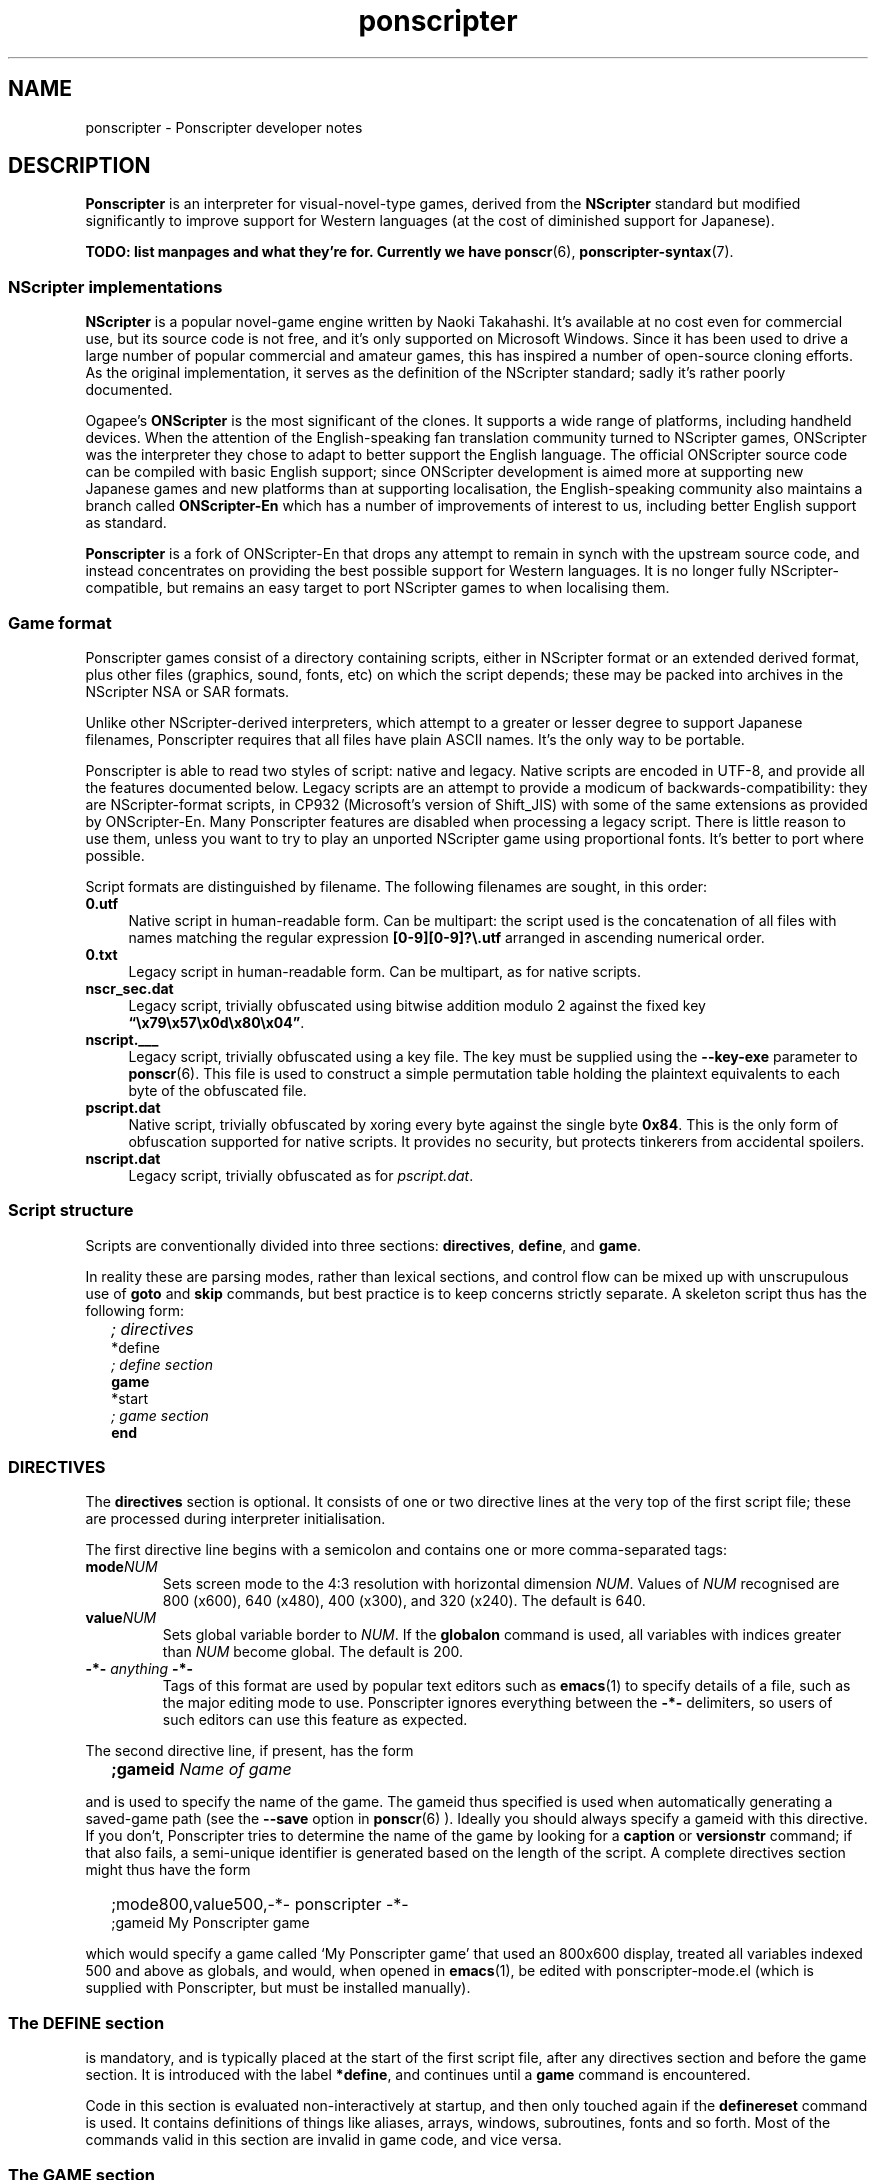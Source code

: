 .TH ponscripter 7
.
.SH NAME
ponscripter \- Ponscripter developer notes
.
.SH DESCRIPTION
.
.BR Ponscripter
is an interpreter for visual-novel-type games, derived from the
.BR NScripter
standard but modified significantly to improve support for Western
languages (at the cost of diminished support for Japanese).
.
.PP
.B TODO: list manpages and what they're for.
.B Currently we have
.BR ponscr (6),\  ponscripter-syntax (7).
.
.SS NScripter implementations
.
.BR NScripter
is a popular novel-game engine written by Naoki Takahashi.
.
It's available at no cost even for commercial use, but its source code
is not free, and it's only supported on Microsoft Windows.
.
Since it has been used to drive a large number of popular commercial
and amateur games, this has inspired a number of open-source cloning
efforts.
.
As the original implementation, it serves as the definition of the
NScripter standard; sadly it's rather poorly documented.
.
.PP
Ogapee's
.BR ONScripter
is the most significant of the clones.
.
It supports a wide range of platforms, including handheld devices.
.
When the attention of the English-speaking fan translation community
turned to NScripter games, ONScripter was the interpreter they chose
to adapt to better support the English language.
.
The official ONScripter source code can be compiled with basic English
support; since ONScripter development is aimed more at supporting new
Japanese games and new platforms than at supporting localisation, the
English-speaking community also maintains a branch called
.BR ONScripter-En
which has a number of improvements of interest to us, including better
English support as standard.
.
.PP
.BR Ponscripter
is a fork of ONScripter-En that drops any attempt to remain in synch
with the upstream source code, and instead concentrates on providing
the best possible support for Western languages.
.
It is no longer fully NScripter-compatible, but remains an easy target
to port NScripter games to when localising them.
.
.SS Game format
.
Ponscripter games consist of a directory containing scripts, either in
NScripter format or an extended derived format, plus other files
(graphics, sound, fonts, etc) on which the script depends; these may
be packed into archives in the NScripter NSA or SAR formats.
.
.PP
Unlike other NScripter-derived interpreters, which attempt to a
greater or lesser degree to support Japanese filenames, Ponscripter
requires that all files have plain ASCII names.
.
It's the only way to be portable.
.
.PP
Ponscripter is able to read two styles of script: native and legacy.
.
Native scripts are encoded in UTF-8, and provide all the features
documented below.
.
Legacy scripts are an attempt to provide a modicum of
backwards-compatibility: they are NScripter-format scripts, in CP932
(Microsoft's version of Shift_JIS) with some of the same extensions as
provided by ONScripter-En.
.
Many Ponscripter features are disabled when processing a legacy
script.
.
There is little reason to use them, unless you want to try to play an
unported NScripter game using proportional fonts.
.
It's better to port where possible.
.
.PP
Script formats are distinguished by filename.
.
The following filenames are sought, in this order:
.
.TP 4
.BR 0.utf
Native script in human-readable form.
.
Can be multipart: the script used is the concatenation of all files
with names matching the regular expression
.BR [0\-9][0\-9]?\e.utf
arranged in ascending numerical order.
.
.TP 4
.BR 0.txt
Legacy script in human-readable form.
.
Can be multipart, as for native scripts.
.
.TP 4
.BR nscr_sec.dat
Legacy script, trivially obfuscated using bitwise addition modulo 2
against the fixed key
.BR \*(lq\ex79\ex57\ex0d\ex80\ex04\*(rq .
.
.TP 4
.BR nscript.___
Legacy script, trivially obfuscated using a key file.
.
The key must be supplied using the
.BR \-\-key\-exe
parameter to
.BR ponscr (6).
.
This file is used to construct a simple permutation table holding the
plaintext equivalents to each byte of the obfuscated file.
.
.TP 4
.BR pscript.dat
Native script, trivially obfuscated by xoring every byte against the
single byte
.BR 0x84 .
.
This is the only form of obfuscation supported for native scripts.
.
It provides no security, but protects tinkerers from accidental
spoilers.
.
.TP 4
.BR nscript.dat
Legacy script, trivially obfuscated as for
.IR pscript.dat .
.
.SS Script structure
.
Scripts are conventionally divided into three sections:
.BR directives ", " define ", and " game .
.
.PP
In reality these are parsing modes, rather than lexical sections, and
control flow can be mixed up with unscrupulous use of
.BR goto " and " skip
commands, but best practice is to keep concerns strictly separate.
.
A skeleton script thus has the following form:
.
.IP "" 2
.I ; directives
.br
*define
.br
.I ; define section
.br
.B game
.br
*start
.br
.I ; game section
.br
.B end
.
.SS DIRECTIVES
The
.BR directives
section is optional.
.
It consists of one or two directive lines at the very top of the first
script file; these are processed during interpreter initialisation.
.
.PP
The first directive line begins with a semicolon and contains one or
more comma-separated tags:
.
.TP
.BI mode NUM
Sets screen mode to the 4:3 resolution with horizontal dimension
.IR NUM .
Values of
.IR NUM
recognised are 800 (x600), 640 (x480), 400 (x300), and 320 (x240).
The default is 640.
.
.TP
.BI value NUM
Sets global variable border to
.IR NUM .
If the
.BR globalon
command is used, all variables with indices greater than
.IR NUM
become global.
.
The default is 200.
.
.TP
.BI \-*\- " anything " \-*\-
Tags of this format are used by popular text editors such as
.BR emacs (1)
to specify details of a file, such as the major editing mode to use.
.
Ponscripter ignores everything between the
.BR \-*\-
delimiters, so users of such editors can use this feature as expected.
.
.PP
The second directive line, if present, has the form
.IP "" 2
.BI ;gameid " Name of game"
.PP
and is used to specify the name of the game.
.
The gameid thus specified is used when automatically generating a
saved-game path (see the
.BR \-\-save
option in
.BR ponscr (6)
).
.
Ideally you should always specify a gameid with this directive.
.
If you don't, Ponscripter tries to determine the name of the game by
looking for a
.BR caption \ or \ versionstr
command; if that also fails, a semi-unique identifier is generated
based on the length of the script.
.
A complete directives section might thus have the form
.IP "" 2
;mode800,value500,-*- ponscripter -*-
.br
;gameid My Ponscripter game
.PP
which would specify a game called `My Ponscripter game' that used an
800x600 display, treated all variables indexed 500 and above as
globals, and would, when opened in
.BR emacs (1),
be edited with ponscripter\-mode.el (which is supplied with
Ponscripter, but must be installed manually).
.
.SS The DEFINE section
.
is mandatory, and is typically placed at the start of the first script
file, after any directives section and before the game section.
.
It is introduced with the label
.BR *define ,
and continues until a
.BR game
command is encountered.
.
.PP
Code in this section is evaluated non-interactively at startup, and
then only touched again if the
.BR definereset
command is used.
.
It contains definitions of things like aliases, arrays, windows,
subroutines, fonts and so forth.
.
Most of the commands valid in this section are invalid in game code,
and vice versa.
.
.SS The GAME section
.
is mandatory, and and makes up the bulk of the script.
.
It typically follows the define section.
.
.PP
It is introduced with the
.BR game
command, which transfers control immediately to the
.BR *start
label (which must exist, and is typically the next thing in the
script).
.
.PP
Processing then remains in game mode until an
.BR end
command, which terminates the program, or a
.BR definereset
command, which returns processing to define mode at the
.BR *define
label.
.
.SH SEE ALSO
.
.BR ponscr (6)
.
.\" Local variables:
.\" mode: outline-minor
.\" outline-regexp: "\\.S[HS]"
.\" End:
